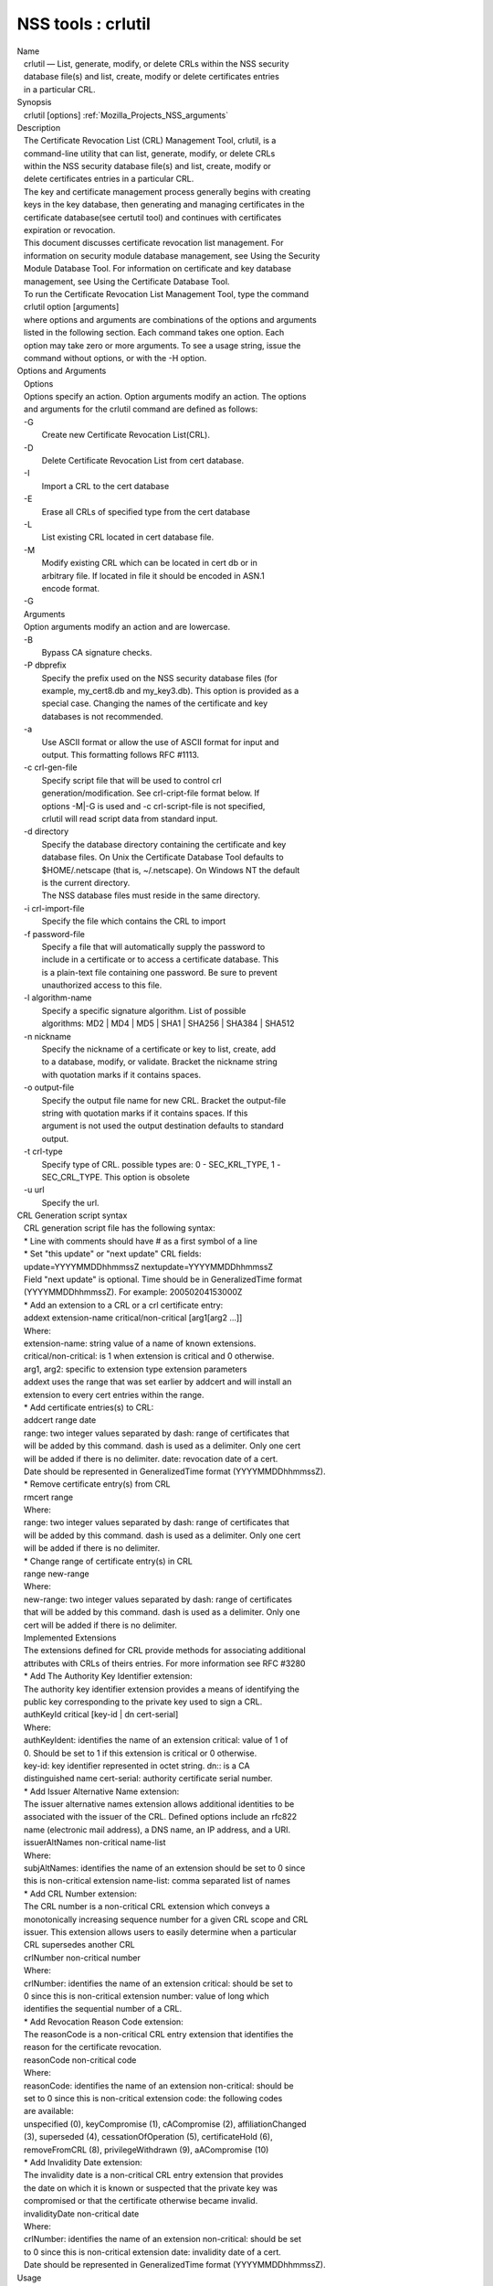 .. _Mozilla_Projects_NSS_Tools_crlutil:

===================
NSS tools : crlutil
===================
| Name
|    crlutil — List, generate, modify, or delete CRLs within the NSS security
|    database file(s) and list, create, modify or delete certificates entries
|    in a particular CRL.
| Synopsis
|    crlutil [options] :ref:`Mozilla_Projects_NSS_arguments`
| Description
|    The Certificate Revocation List (CRL) Management Tool, crlutil, is a
|    command-line utility that can list, generate, modify, or delete CRLs
|    within the NSS security database file(s) and list, create, modify or
|    delete certificates entries in a particular CRL.
|    The key and certificate management process generally begins with creating
|    keys in the key database, then generating and managing certificates in the
|    certificate database(see certutil tool) and continues with certificates
|    expiration or revocation.
|    This document discusses certificate revocation list management. For
|    information on security module database management, see Using the Security
|    Module Database Tool. For information on certificate and key database
|    management, see Using the Certificate Database Tool.
|    To run the Certificate Revocation List Management Tool, type the command
|    crlutil option [arguments]
|    where options and arguments are combinations of the options and arguments
|    listed in the following section. Each command takes one option. Each
|    option may take zero or more arguments. To see a usage string, issue the
|    command without options, or with the -H option.
| Options and Arguments
|    Options
|    Options specify an action. Option arguments modify an action. The options
|    and arguments for the crlutil command are defined as follows:
|    -G
|            Create new Certificate Revocation List(CRL).
|    -D
|            Delete Certificate Revocation List from cert database.
|    -I
|            Import a CRL to the cert database
|    -E
|            Erase all CRLs of specified type from the cert database
|    -L
|            List existing CRL located in cert database file.
|    -M
|            Modify existing CRL which can be located in cert db or in
|            arbitrary file. If located in file it should be encoded in ASN.1
|            encode format.
|    -G
|    Arguments
|    Option arguments modify an action and are lowercase.
|    -B
|            Bypass CA signature checks.
|    -P dbprefix
|            Specify the prefix used on the NSS security database files (for
|            example, my_cert8.db and my_key3.db). This option is provided as a
|            special case. Changing the names of the certificate and key
|            databases is not recommended.
|    -a
|            Use ASCII format or allow the use of ASCII format for input and
|            output. This formatting follows RFC #1113.
|    -c crl-gen-file
|            Specify script file that will be used to control crl
|            generation/modification. See crl-cript-file format below. If
|            options -M|-G is used and -c crl-script-file is not specified,
|            crlutil will read script data from standard input.
|    -d directory
|            Specify the database directory containing the certificate and key
|            database files. On Unix the Certificate Database Tool defaults to
|            $HOME/.netscape (that is, ~/.netscape). On Windows NT the default
|            is the current directory.
|            The NSS database files must reside in the same directory.
|    -i crl-import-file
|            Specify the file which contains the CRL to import
|    -f password-file
|            Specify a file that will automatically supply the password to
|            include in a certificate or to access a certificate database. This
|            is a plain-text file containing one password. Be sure to prevent
|            unauthorized access to this file.
|    -l algorithm-name
|            Specify a specific signature algorithm. List of possible
|            algorithms: MD2 \| MD4 \| MD5 \| SHA1 \| SHA256 \| SHA384 \| SHA512
|    -n nickname
|            Specify the nickname of a certificate or key to list, create, add
|            to a database, modify, or validate. Bracket the nickname string
|            with quotation marks if it contains spaces.
|    -o output-file
|            Specify the output file name for new CRL. Bracket the output-file
|            string with quotation marks if it contains spaces. If this
|            argument is not used the output destination defaults to standard
|            output.
|    -t crl-type
|            Specify type of CRL. possible types are: 0 - SEC_KRL_TYPE, 1 -
|            SEC_CRL_TYPE. This option is obsolete
|    -u url
|            Specify the url.
| CRL Generation script syntax
|    CRL generation script file has the following syntax:
|    \* Line with comments should have # as a first symbol of a line
|    \* Set "this update" or "next update" CRL fields:
|    update=YYYYMMDDhhmmssZ nextupdate=YYYYMMDDhhmmssZ
|    Field "next update" is optional. Time should be in GeneralizedTime format
|    (YYYYMMDDhhmmssZ). For example: 20050204153000Z
|    \* Add an extension to a CRL or a crl certificate entry:
|    addext extension-name critical/non-critical [arg1[arg2 ...]]
|    Where:
|    extension-name: string value of a name of known extensions.
|    critical/non-critical: is 1 when extension is critical and 0 otherwise.
|    arg1, arg2: specific to extension type extension parameters
|    addext uses the range that was set earlier by addcert and will install an
|    extension to every cert entries within the range.
|    \* Add certificate entries(s) to CRL:
|    addcert range date
|    range: two integer values separated by dash: range of certificates that
|    will be added by this command. dash is used as a delimiter. Only one cert
|    will be added if there is no delimiter. date: revocation date of a cert.
|    Date should be represented in GeneralizedTime format (YYYYMMDDhhmmssZ).
|    \* Remove certificate entry(s) from CRL
|    rmcert range
|    Where:
|    range: two integer values separated by dash: range of certificates that
|    will be added by this command. dash is used as a delimiter. Only one cert
|    will be added if there is no delimiter.
|    \* Change range of certificate entry(s) in CRL
|    range new-range
|    Where:
|    new-range: two integer values separated by dash: range of certificates
|    that will be added by this command. dash is used as a delimiter. Only one
|    cert will be added if there is no delimiter.
|    Implemented Extensions
|    The extensions defined for CRL provide methods for associating additional
|    attributes with CRLs of theirs entries. For more information see RFC #3280
|    \* Add The Authority Key Identifier extension:
|    The authority key identifier extension provides a means of identifying the
|    public key corresponding to the private key used to sign a CRL.
|    authKeyId critical [key-id \| dn cert-serial]
|    Where:
|    authKeyIdent: identifies the name of an extension critical: value of 1 of
|    0. Should be set to 1 if this extension is critical or 0 otherwise.
|    key-id: key identifier represented in octet string. dn:: is a CA
|    distinguished name cert-serial: authority certificate serial number.
|    \* Add Issuer Alternative Name extension:
|    The issuer alternative names extension allows additional identities to be
|    associated with the issuer of the CRL. Defined options include an rfc822
|    name (electronic mail address), a DNS name, an IP address, and a URI.
|    issuerAltNames non-critical name-list
|    Where:
|    subjAltNames: identifies the name of an extension should be set to 0 since
|    this is non-critical extension name-list: comma separated list of names
|    \* Add CRL Number extension:
|    The CRL number is a non-critical CRL extension which conveys a
|    monotonically increasing sequence number for a given CRL scope and CRL
|    issuer. This extension allows users to easily determine when a particular
|    CRL supersedes another CRL
|    crlNumber non-critical number
|    Where:
|    crlNumber: identifies the name of an extension critical: should be set to
|    0 since this is non-critical extension number: value of long which
|    identifies the sequential number of a CRL.
|    \* Add Revocation Reason Code extension:
|    The reasonCode is a non-critical CRL entry extension that identifies the
|    reason for the certificate revocation.
|    reasonCode non-critical code
|    Where:
|    reasonCode: identifies the name of an extension non-critical: should be
|    set to 0 since this is non-critical extension code: the following codes
|    are available:
|    unspecified (0), keyCompromise (1), cACompromise (2), affiliationChanged
|    (3), superseded (4), cessationOfOperation (5), certificateHold (6),
|    removeFromCRL (8), privilegeWithdrawn (9), aACompromise (10)
|    \* Add Invalidity Date extension:
|    The invalidity date is a non-critical CRL entry extension that provides
|    the date on which it is known or suspected that the private key was
|    compromised or that the certificate otherwise became invalid.
|    invalidityDate non-critical date
|    Where:
|    crlNumber: identifies the name of an extension non-critical: should be set
|    to 0 since this is non-critical extension date: invalidity date of a cert.
|    Date should be represented in GeneralizedTime format (YYYYMMDDhhmmssZ).
| Usage
|    The Certificate Revocation List Management Tool's capabilities are grouped
|    as follows, using these combinations of options and arguments. Options and
|    arguments in square brackets are optional, those without square brackets
|    are required.
|    See "Implemented extensions" for more information regarding extensions and
|    their parameters.
|    \* Creating or modifying a CRL:
|  crlutil -G|-M -c crl-gen-file -n nickname [-i crl] [-u url] [-d keydir] [-P dbprefix] [-l alg]
  [-a] [-B]
|    \* Listing all CRls or a named CRL:
|          crlutil -L [-n crl-name] [-d krydir]
|    \* Deleting CRL from db:
|          crlutil -D -n nickname [-d keydir] [-P dbprefix]
|    \* Erasing CRLs from db:
|          crlutil -E [-d keydir] [-P dbprefix]
|    \* Deleting CRL from db:
|            crlutil -D -n nickname [-d keydir] [-P dbprefix]
|    \* Erasing CRLs from db:
|            crlutil -E [-d keydir] [-P dbprefix]
|    \* Import CRL from file:
|            crlutil -I -i crl [-t crlType] [-u url] [-d keydir] [-P dbprefix] [-B]
| See also
|    certutil(1)
| See Also
| Additional Resources
|    NSS is maintained in conjunction with PKI and security-related projects
|    through Mozilla dn Fedora. The most closely-related project is Dogtag PKI,
|    with a project wiki at [1]\ http://pki.fedoraproject.org/wiki/.
|    For information specifically about NSS, the NSS project wiki is located at
|   
  [2]\ `http://www.mozilla.org/projects/security/pki/nss/ <https://www.mozilla.org/projects/security/pki/nss/>`__.
  The NSS site relates
|    directly to NSS code changes and releases.
|    Mailing lists: pki-devel@redhat.com and pki-users@redhat.com
|    IRC: Freenode at #dogtag-pki
| Authors
|    The NSS tools were written and maintained by developers with Netscape and
|    now with Red Hat.
|    Authors: Elio Maldonado <emaldona@redhat.com>, Deon Lackey
|    <dlackey@redhat.com>.
| Copyright
|    (c) 2010, Red Hat, Inc. Licensed under the GNU Public License version 2.
| References
|    Visible links
|    1. http://pki.fedoraproject.org/wiki/
|    2.
  `http://www.mozilla.org/projects/security/pki/nss/ <https://www.mozilla.org/projects/security/pki/nss/>`__